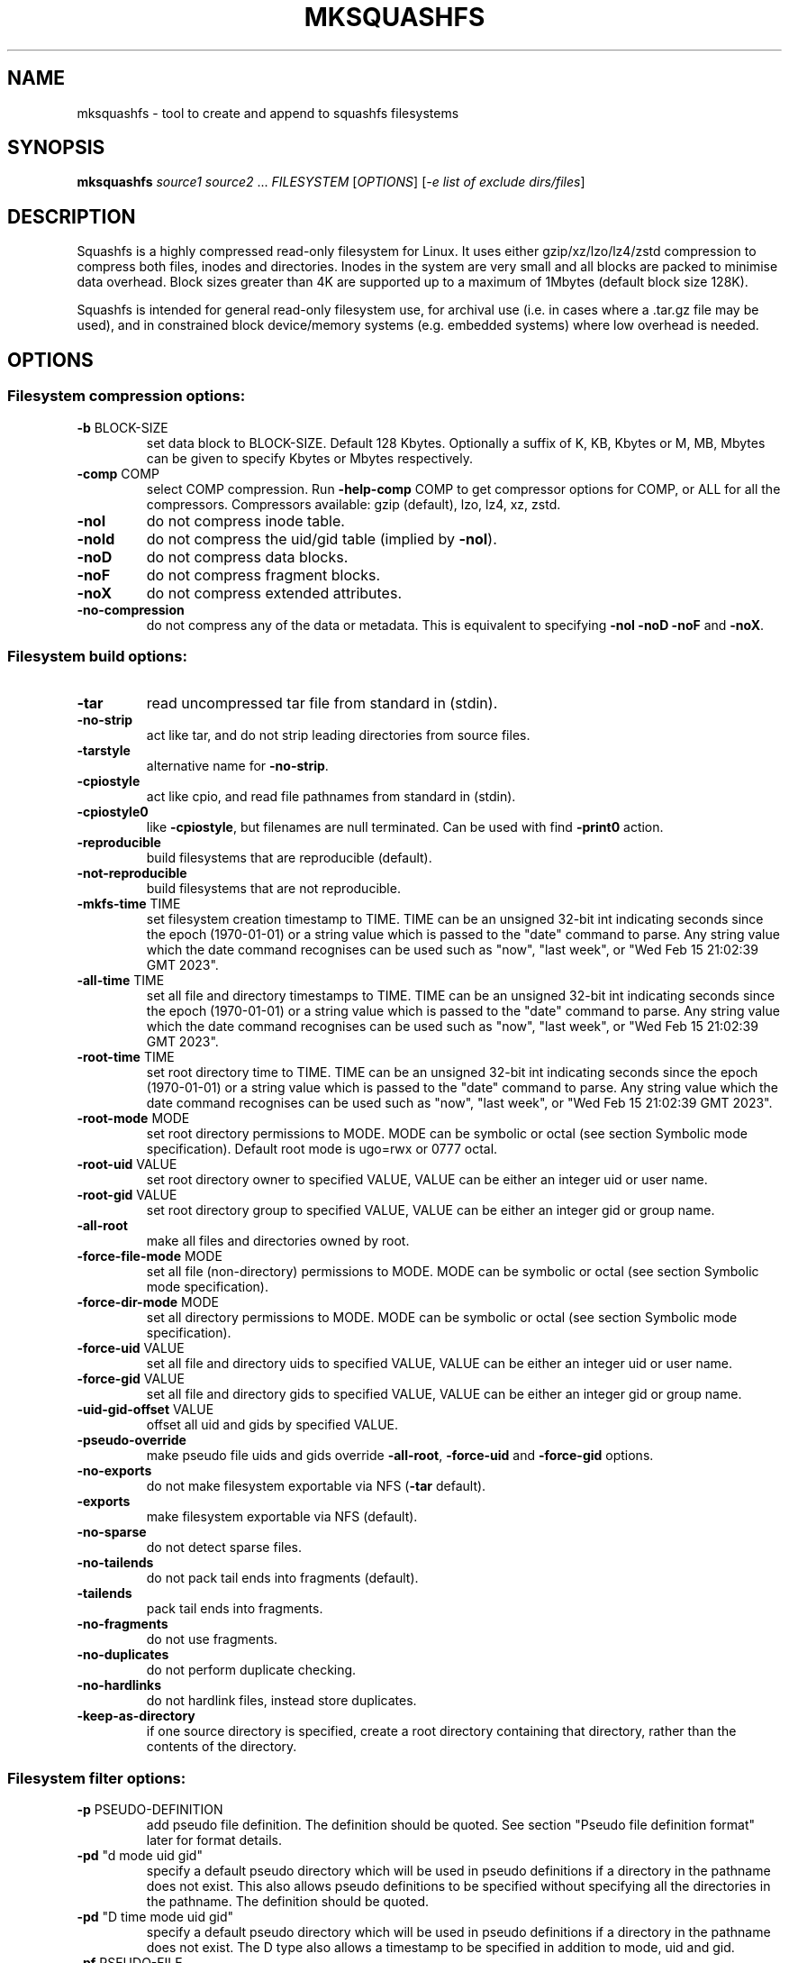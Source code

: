 .\" DO NOT MODIFY THIS FILE!  It was generated by help2man 1.49.3.
.TH MKSQUASHFS "1" "February 2025" "mksquashfs version 4.6.1-1cd7e1f" "User Commands"
.SH NAME
mksquashfs - tool to create and append to squashfs filesystems
.SH SYNOPSIS
.B mksquashfs
\fI\,source1 source2 \/\fR...  \fI\,FILESYSTEM \/\fR[\fI\,OPTIONS\/\fR] [\fI\,-e list of exclude dirs/files\/\fR]
.SH DESCRIPTION
Squashfs is a highly compressed read-only filesystem for Linux.
It uses either gzip/xz/lzo/lz4/zstd compression to compress both files, inodes
and directories.  Inodes in the system are very small and all blocks are
packed to minimise data overhead. Block sizes greater than 4K are supported
up to a maximum of 1Mbytes (default block size 128K).

Squashfs is intended for general read-only filesystem use, for archival
use (i.e. in cases where a .tar.gz file may be used), and in constrained
block device/memory systems (e.g. embedded systems) where low overhead is
needed.
.SH OPTIONS
.SS "Filesystem compression options:"
.TP
\fB\-b\fR BLOCK\-SIZE
set data block to BLOCK\-SIZE.  Default 128 Kbytes. Optionally a suffix of K, KB, Kbytes or M, MB, Mbytes can be given to specify Kbytes or Mbytes respectively.
.TP
\fB\-comp\fR COMP
select COMP compression.  Run \fB\-help\-comp\fR COMP to get compressor options for COMP, or ALL for all the compressors. Compressors available: gzip (default), lzo, lz4, xz, zstd.
.TP
\fB\-noI\fR
do not compress inode table.
.TP
\fB\-noId\fR
do not compress the uid/gid table (implied by \fB\-noI\fR).
.TP
\fB\-noD\fR
do not compress data blocks.
.TP
\fB\-noF\fR
do not compress fragment blocks.
.TP
\fB\-noX\fR
do not compress extended attributes.
.TP
\fB\-no\-compression\fR
do not compress any of the data or metadata.  This is equivalent to specifying \fB\-noI\fR \fB\-noD\fR \fB\-noF\fR and \fB\-noX\fR.
.SS "Filesystem build options:"
.TP
\fB\-tar\fR
read uncompressed tar file from standard in (stdin).
.TP
\fB\-no\-strip\fR
act like tar, and do not strip leading directories from source files.
.TP
\fB\-tarstyle\fR
alternative name for \fB\-no\-strip\fR.
.TP
\fB\-cpiostyle\fR
act like cpio, and read file pathnames from standard in (stdin).
.TP
\fB\-cpiostyle0\fR
like \fB\-cpiostyle\fR, but filenames are null terminated.  Can be used with find \fB\-print0\fR action.
.TP
\fB\-reproducible\fR
build filesystems that are reproducible (default).
.TP
\fB\-not\-reproducible\fR
build filesystems that are not reproducible.
.TP
\fB\-mkfs\-time\fR TIME
set filesystem creation timestamp to TIME. TIME can be an unsigned 32\-bit int indicating seconds since the epoch (1970\-01\-01) or a string value which is passed to the "date" command to parse. Any string value which the date command recognises can be used such as "now", "last week", or "Wed Feb 15 21:02:39 GMT 2023".
.TP
\fB\-all\-time\fR TIME
set all file and directory timestamps to TIME. TIME can be an unsigned 32\-bit int indicating seconds since the epoch (1970\-01\-01) or a string value which is passed to the "date" command to parse. Any string value which the date command recognises can be used such as "now", "last week", or "Wed Feb 15 21:02:39 GMT 2023".
.TP
\fB\-root\-time\fR TIME
set root directory time to TIME. TIME can be an unsigned 32\-bit int indicating seconds since the epoch (1970\-01\-01) or a string value which is passed to the "date" command to parse. Any string value which the date command recognises can be used such as "now", "last week", or "Wed Feb 15 21:02:39 GMT 2023".
.TP
\fB\-root\-mode\fR MODE
set root directory permissions to MODE.  MODE can be symbolic or octal (see section Symbolic mode specification).  Default root mode is ugo=rwx or 0777 octal.
.TP
\fB\-root\-uid\fR VALUE
set root directory owner to specified VALUE, VALUE can be either an integer uid or user name.
.TP
\fB\-root\-gid\fR VALUE
set root directory group to specified VALUE, VALUE can be either an integer gid or group name.
.TP
\fB\-all\-root\fR
make all files and directories owned by root.
.TP
\fB\-force\-file\-mode\fR MODE
set all file (non\-directory) permissions to MODE. MODE can be symbolic or octal (see section Symbolic mode specification).
.TP
\fB\-force\-dir\-mode\fR MODE
set all directory permissions to MODE.  MODE can be symbolic or octal (see section Symbolic mode specification).
.TP
\fB\-force\-uid\fR VALUE
set all file and directory uids to specified VALUE, VALUE can be either an integer uid or user name.
.TP
\fB\-force\-gid\fR VALUE
set all file and directory gids to specified VALUE, VALUE can be either an integer gid or group name.
.TP
\fB\-uid\-gid\-offset\fR VALUE
offset all uid and gids by specified VALUE.
.TP
\fB\-pseudo\-override\fR
make pseudo file uids and gids override \fB\-all\-root\fR, \fB\-force\-uid\fR and \fB\-force\-gid\fR options.
.TP
\fB\-no\-exports\fR
do not make filesystem exportable via NFS (\fB\-tar\fR default).
.TP
\fB\-exports\fR
make filesystem exportable via NFS (default).
.TP
\fB\-no\-sparse\fR
do not detect sparse files.
.TP
\fB\-no\-tailends\fR
do not pack tail ends into fragments (default).
.TP
\fB\-tailends\fR
pack tail ends into fragments.
.TP
\fB\-no\-fragments\fR
do not use fragments.
.TP
\fB\-no\-duplicates\fR
do not perform duplicate checking.
.TP
\fB\-no\-hardlinks\fR
do not hardlink files, instead store duplicates.
.TP
\fB\-keep\-as\-directory\fR
if one source directory is specified, create a root directory containing that directory, rather than the contents of the directory.
.SS "Filesystem filter options:"
.TP
\fB\-p\fR PSEUDO\-DEFINITION
add pseudo file definition.  The definition should be quoted.  See section "Pseudo file definition format" later for format details.
.TP
\fB\-pd\fR "d mode uid gid"
specify a default pseudo directory which will be used in pseudo definitions if a directory in the pathname does not exist.  This also allows pseudo definitions to be specified without specifying all the directories in the pathname.  The definition should be quoted.
.TP
\fB\-pd\fR "D time mode uid gid"
specify a default pseudo directory which will be used in pseudo definitions if a directory in the pathname does not exist.  The D type also allows a timestamp to be specified in addition to mode, uid and gid.
.TP
\fB\-pf\fR PSEUDO\-FILE
add list of pseudo file definitions from PSEUDO\-FILE, use \- for stdin.  Pseudo file definitions should not be quoted.
.TP
\fB\-sort\fR SORT\-FILE
sort files according to priorities in SORT\-FILE.  One file or dir with priority per line.  Priority \fB\-32768\fR to 32767, default priority 0.
.TP
\fB\-ef\fR EXCLUDE\-FILE
list of exclude dirs/files.  One per line.
.TP
\fB\-wildcards\fR
allow extended shell wildcards (globbing) to be used in exclude dirs/files.
.TP
\fB\-regex\fR
allow POSIX regular expressions to be used in exclude dirs/files.
.TP
\fB\-max\-depth\fR LEVELS
descend at most LEVELS of directories when scanning filesystem.
.TP
\fB\-one\-file\-system\fR
do not cross filesystem boundaries.  If a directory crosses the boundary, create an empty directory for each mount point.  If a file crosses the boundary ignore it.
.TP
\fB\-one\-file\-system\-x\fR
do not cross filesystem boundaries. Like \fB\-one\-file\-system\fR option except directories are also ignored if they cross the boundary.
.SS "Filesystem extended attribute (xattrs) options:"
.TP
\fB\-no\-xattrs\fR
do not store extended attributes.
.TP
\fB\-xattrs\fR
store extended attributes (default).
.TP
\fB\-xattrs\-exclude\fR REGEX
exclude any xattr names matching REGEX.  REGEX is a POSIX regular expression, e.g. \fB\-xattrs\-exclude\fR '^user.' excludes xattrs from the user namespace.
.TP
\fB\-xattrs\-include\fR REGEX
include any xattr names matching REGEX.  REGEX is a POSIX regular expression, e.g. \fB\-xattrs\-include\fR '^user.' includes xattrs from the user namespace.
.TP
\fB\-xattrs\-add\fR NAME=VAL
add the xattr NAME with VAL to files.  If an user xattr it will be added to regular files and directories (see man 7 xattr).  Otherwise it will be added to all files.  VAL by default will be treated as binary (i.e. an uninterpreted byte sequence), but it can be prefixed with 0s, where it will be treated as base64 encoded, or prefixed with 0x, where val will be treated as hexidecimal.  Additionally it can be prefixed with 0t where this encoding is similar to binary encoding, except backslashes are specially treated, and a backslash followed by 3 octal digits can be used to encode any ASCII character, which obviously can be used to encode control codes.  The option can be repeated multiple times to add multiple xattrs.
.SS "Mksquashfs runtime options:"
.TP
\fB\-version\fR
print version, licence and copyright message.
.TP
\fB\-exit\-on\-error\fR
treat normally ignored errors as fatal.
.TP
\fB\-quiet\fR
no verbose output.
.TP
\fB\-info\fR
print files written to filesystem to stdout.  This automatically disables the progress bar.  See \fB\-info\-file\fR to output to file without disabling the progress bar.
.TP
\fB\-info\-file\fR FILE
print files written to filesystem to file FILE.  This does not disable the progress bar.
.TP
\fB\-no\-progress\fR
do not display the progress bar.
.TP
\fB\-progress\fR
display progress bar when using the \fB\-info\fR option.
.TP
\fB\-percentage\fR
display a percentage rather than the full progress bar. Can be used with dialog \fB\-\-gauge\fR etc.
.TP
\fB\-throttle\fR PERCENTAGE
throttle the I/O input rate by the given percentage. This can be used to reduce the I/O and CPU consumption of Mksquashfs.
.TP
\fB\-limit\fR PERCENTAGE
limit the I/O input rate to the given percentage.  This can be used to reduce the I/O and CPU consumption of Mksquashfs (alternative to \fB\-throttle\fR).
.TP
\fB\-processors\fR NUMBER
use NUMBER processors.  By default will use number of processors available.
.TP
\fB\-mem\fR SIZE
use SIZE physical memory for caches.  Use K, M or G to specify Kbytes, Mbytes or Gbytes respectively.
.TP
\fB\-mem\-percent\fR PERCENT
use PERCENT physical memory for caches.  Default 25%.
.TP
\fB\-mem\-default\fR
print default memory usage in Mbytes.
.TP
\fB\-single\-reader\fR
use a single thread to read files. This reads files sequentially from the source(s).
.TP
\fB\-small\-readers\fR N
use N threads to read small files (files less than a block size) in parallel from the source(s) (default 8).
.TP
\fB\-block\-readers\fR N
use N threads to read block files (files a block or larger in size) in parallel from the source(s) (default 3).
.SS "Filesystem append options:"
.TP
\fB\-noappend\fR
do not append to existing filesystem.
.TP
\fB\-root\-becomes\fR NAME
when appending source files/directories, make the original root become a subdirectory in the new root called NAME, rather than adding the new source items to the original root.
.TP
\fB\-no\-recovery\fR
do not generate a recovery file.
.TP
\fB\-recovery\-path\fR NAME
use NAME as the directory to store the recovery file.
.TP
\fB\-recover\fR NAME
recover filesystem data using recovery file NAME.
.SS "Filesystem actions options:"
.TP
\fB\-action\fR ACTION@EXPRESSION
evaluate EXPRESSION on every file and directory, and execute ACTION if it returns TRUE.
.TP
\fB\-log\-action\fR ACTION@EXPRESSION
as above, but log expression evaluation results and actions performed.
.TP
\fB\-true\-action\fR ACTION@EXPRESSION
as above, but only log expressions which return TRUE.
.TP
\fB\-false\-action\fR ACTION@EXPRESSION
as above, but only log expressions which return FALSE.
.TP
\fB\-action\-file\fR FILE
as action, but read actions from FILE.
.TP
\fB\-log\-action\-file\fR FILE
as \fB\-log\-action\fR, but read actions from FILE.
.TP
\fB\-true\-action\-file\fR FILE
as \fB\-true\-action\fR, but read actions from FILE.
.TP
\fB\-false\-action\-file\fR FILE
as \fB\-false\-action\fR, but read actions from FILE.
.SS "Tar file only options:"
.TP
\fB\-default\-mode\fR MODE
tar files often do not store permissions for intermediate directories.  This option sets the default directory permissions to MODE.  MODE can be symbolic or octal (see section Symbolic mode specification). Default mode is u=rwx,go=rx or 0755 octal.  This also sets the root directory mode.
.TP
\fB\-default\-uid\fR VALUE
tar files often do not store uids for intermediate directories.  This option sets the default directory owner to VALUE, rather than the user running Mksquashfs.  VALUE can be either an integer uid or user name.  This also sets the root directory uid.
.TP
\fB\-default\-gid\fR VALUE
tar files often do not store gids for intermediate directories.  This option sets the default directory group to VALUE, rather than the group of the user running Mksquashfs.  VALUE can be either an integer uid or group name.  This also sets the root directory gid.
.TP
\fB\-ignore\-zeros\fR
allow tar files to be concatenated together and fed to Mksquashfs.  Normally a tarfile has two consecutive 512 byte blocks filled with zeros which means EOF and Mksquashfs will stop reading after the first tar file on encountering them. This option makes Mksquashfs ignore the zero filled blocks.
.SS "Expert options (these may make the filesystem unmountable):"
.TP
\fB\-nopad\fR
do not pad filesystem to a multiple of 4K.
.TP
\fB\-offset\fR OFFSET
skip OFFSET bytes at the beginning of FILESYSTEM. Optionally a suffix of K, M or G can be given to specify Kbytes, Mbytes or Gbytes respectively.  Default 0 bytes.
.TP
\fB\-o\fR OFFSET
synonym for \fB\-offset\fR.
.SS "Help options:"
.TP
\fB\-help\fR
print help summary information to stdout.
.TP
\fB\-help\-option\fR REGEX
print the help information for Mksquashfs options matching REGEX to stdout.
.TP
\fB\-help\-section\fR SECTION print the help information for section SECTION to
pager (or stdout if not a terminal).  Use "sections" or "h" as section name to get a list of sections and their names.
.TP
\fB\-help\-comp\fR COMP
print compressor options for compressor COMP.  Use ALL to get compressor options for all the compressors.
.TP
\fB\-help\-all\fR
print help information for all Mksquashfs options and sections to pager (or stdout if not a terminal).
.TP
\fB\-Xhelp\fR
print compressor options for selected compressor.
.TP
\fB\-h\fR
shorthand alternative to \fB\-help\fR.
.TP
\fB\-ho\fR REGEX
shorthand alternative to \fB\-help\-option\fR.
.TP
\fB\-hs\fR SECTION
shorthand alternative to \fB\-help\-section\fR.
.TP
\fB\-ha\fR
shorthand alternative to \fB\-help\-all\fR.
.SS "Miscellaneous options:"
.TP
\fB\-fstime\fR TIME
alternative name for \fB\-mkfs\-time\fR.
.TP
\fB\-always\-use\-fragments\fR
alternative name for \fB\-tailends\fR.
.TP
\fB\-root\-owned\fR
alternative name for \fB\-all\-root\fR.
.TP
\fB\-noInodeCompression\fR
alternative name for \fB\-noI\fR.
.TP
\fB\-noIdTableCompression\fR
alternative name for \fB\-noId\fR.
.TP
\fB\-noDataCompression\fR
alternative name for \fB\-noD\fR.
.TP
\fB\-noFragmentCompression\fR
alternative name for \fB\-noF\fR.
.TP
\fB\-noXattrCompression\fR
alternative name for \fB\-noX\fR.
.TP
\fB\-pseudo\-dir\fR
alternative name for \fB\-pd\fR.
.SH "PSEUDO FILE DEFINITION FORMAT"
.TP
\fB\-p\fR "filename d mode uid gid"
create a directory.
.TP
\fB\-p\fR "filename m mode uid gid"
modify filename.
.TP
\fB\-p\fR "filename b mode uid gid major minor"
create a block device.
.TP
\fB\-p\fR "filename c mode uid gid major minor"
create a character device.
.TP
\fB\-p\fR "filename f mode uid gid command"
create file from stdout of command.
.TP
\fB\-p\fR "filename s mode uid gid symlink"
create a symbolic link.
.TP
\fB\-p\fR "filename i mode uid gid [s|f]"
create a socket (s) or FIFO (f).
.TP
\fB\-p\fR "filename x name=val"
create an extended attribute.
.TP
\fB\-p\fR "filename h linkname"
create a hard\-link to linkname, follows symlinks.
.TP
\fB\-p\fR "filename l linkname"
create a hard\-link to linkname.
.TP
\fB\-p\fR "filename L pseudo_filename"
same, but link to pseudo file.
.TP
\fB\-p\fR "filename D time mode uid gid"
create a directory with timestamp time.
.TP
\fB\-p\fR "filename M time mode uid gid"
modify a file with timestamp time.
.TP
\fB\-p\fR "filename B time mode uid gid major minor"
create block device with timestamp time.
.TP
\fB\-p\fR "filename C time mode uid gid major minor"
create char device with timestamp time.
.TP
\fB\-p\fR "filename F time mode uid gid command"
create file with timestamp time.
.TP
\fB\-p\fR "filename S time mode uid gid symlink"
create symlink with timestamp time.
.TP
\fB\-p\fR "filename I time mode uid gid [s|f]"
create socket/fifo with timestamp time.
.SH "SYMBOLIC MODE SPECIFICATION"
The symbolic mode is of the format [ugoa]*[[+\-=]PERMS]+.  PERMS = [rwxXst]+ or
[ugo], and the sequence can be repeated separated with commas.
.PP
A combination of the letters ugoa specify which permission bits will be
affected, u means user, g means group, o means other, and a means all or ugo.
.PP
The next letter is +, \- or =.  The letter + means add to the existing permission
bits, \- means remove the bits from the existing permission bits, and = means set
the permission bits.
.PP
The permission bits (PERMS) are a combination of [rwxXst] which
sets/adds/removes those bits for the specified ugoa combination, r means read, w
means write and x means execute for files or search for directories.  X has a
special meaning, if the file is a directory it is equivalent to x or search, but
if it is a non\-directory, it only takes effect if execute is already set for
user, group or other.  The s flag sets user or group ID on execution, and the t
flag on a directory sets restricted deletion, or historically made the file
sticky if a non\-directory.
.PP
The permission bits can also be u, g or o, which takes the permission bits from
the user, group or other of the file respectively.
.SH "EXIT STATUS"
.TP
0
Mksquashfs successfully generated a filesystem.
.TP
1
Fatal errors occurred, Mksquashfs aborted and did not generate a
filesystem (or update if appending).
.SH "COMPRESSORS AVAILABLE AND COMPRESSOR SPECIFIC OPTIONS"
.SS "gzip (default):"
.TP
\fB\-Xcompression\-level\fR COMPRESSION\-LEVEL
COMPRESSION\-LEVEL should be 1 .. 9 (default 9).
.TP
\fB\-Xwindow\-size\fR WINDOW\-SIZE
WINDOW\-SIZE should be 8 .. 15 (default 15).
.TP
\fB\-Xstrategy\fR strategy1,strategy2,...,strategyN
Compress using strategy1,strategy2,...,strategyN in turn and choose the best compression.  Available strategies: default, filtered, huffman_only, run_length_encoded and fixed.
.SS "lzo:"
.TP
\fB\-Xalgorithm\fR ALGORITHM
Where ALGORITHM is one of: lzo1x_1, lzo1x_1_11, lzo1x_1_12, lzo1x_1_15, lzo1x_999 (default).
.TP
\fB\-Xcompression\-level\fR COMPRESSION\-LEVEL
COMPRESSION\-LEVEL should be 1 .. 9 (default 8).  Only applies to lzo1x_999 algorithm.
.SS "lz4:"
.TP
\fB\-Xhc\fR
Compress using LZ4 High Compression.
.SS "xz:"
.TP
\fB\-Xbcj\fR filter1,filter2,...,filterN
Compress using filter1,filter2,...,filterN in turn (in addition to no filter), and choose the best compression.  Available filters: x86, arm, armthumb, arm64, powerpc, sparc, ia64, riscv.
.TP
\fB\-Xdict\-size\fR DICT\-SIZE
Use DICT\-SIZE as the XZ dictionary size.  The dictionary size can be specified as a percentage of the block size, or as an absolute value.  The dictionary size must be less than or equal to the block size and 8192 bytes or larger.  It must also be storable in the xz header as either 2^n or as 2^n+2^(n+1). Example dict\-sizes are 75%, 50%, 37.5%, 25%, or 32K, 16K, 8K etc.
.SS "zstd:"
.TP
\fB\-Xcompression\-level\fR COMPRESSION\-LEVEL
COMPRESSION\-LEVEL should be \fB\-131072\fR .. \fB\-1\fR or 1 .. 22 (default 15) Negative compression levels correspond to the zstd \fB\-\-fast\fR option.
.SH ENVIRONMENT
.TP
SQFS_CMDLINE
If set, this is used as the directory to write the file sqfs_cmdline which contains the command line arguments given to Mksquashfs.  Each command line argument is wrapped in quotes to ensure there is no ambiguity when arguments contain spaces.  If the file already exists the command line is appended to the file.
.TP
SOURCE_DATE_EPOCH
If set, this is used as the filesystem creation timestamp.  Also any file timestamps which are after SOURCE_DATE_EPOCH will be clamped to SOURCE_DATE_EPOCH. See https://reproducible\-builds.org/docs/source\-date\-epoch/ for more information.
.TP
PAGER
If set, this is used as the name of the program used to display the help text.  The value can be a simple command or a pathname.  The default is \fI\,/usr/bin/pager\/\fP.
.SH EXAMPLES
.TP
mksquashfs DIRECTORY IMAGE.SQFS
Create a Squashfs filesystem from the contents of DIRECTORY, writing the output
to IMAGE.SQFS.  Mksquashfs will use the default compressor (normally gzip), and
a block size of 128 Kbytes.
.TP
mksquashfs DIRECTORY FILE1 FILE2 IMAGE.SQFS
Create a Squashfs filesystem containing DIRECTORY and FILE1 and FILE2.  If
multiple sources are specified on the command line they will be combined into
a single directory.
.TP
mksquashfs DIRECTORY IMAGE.SQFS -b 1M -comp zstd
Use a block size of 1 Mbyte and Zstandard compression to create the filesystem. 
.TP
mksquashfs DIRECTORY IMAGE.SQFS -all-time now
Set all file and directory timestamps to "now" (current time) in the filesystem.
.TP
mksquashfs DIRECTORY IMAGE.SQFS -force-uid phillip -force-gid phillip
Make all files and directories in the filesystem owned by "phillip".
.TP
mksquashfs DIRECTORY IMAGE.SQFS -force-file-mode ugo+r,go-w
Make all files readable by everyone, but only writable by user, all other
permission bits are unaffected.
.TP
mksquashfs DIRECTORY IMAGE.SQFS -e file1 file2
Exclude file1 and file2 from DIRECTORY when creating filesystem.  No wildcard
matching of files.
.TP
mksquashfs DIRECTORY IMAGE.SQFS -wildcards -e "*.gz"
Exclude anything in DIRECTORY which matches the wildcard pattern "*.gz".
.TP
mksquashfs DIRECTORY IMAGE.SQFS -wildcards -e "... *.gz"
Exclude files which match the wildcard pattern "*.gz" anywhere within DIRECTORY
and its sub-directories.  The initial "..." indicates the wildcard pattern is
"non-anchored" and will match anywhere.
.PP
Note: when passing wildcarded names to Mksquashfs, they should be quoted (as in
the above examples), to ensure that they are not processed by the shell.

.SS Using pseudo file definitions
.TP
mksquashfs DIRECTORY IMAGE.SQFS -p "build_dir d 0644 0 0"
Create a directory called "build_dir" in the output filesystem.
.TP
mksquashfs DIRECTORY IMAGE.SQFS -p "version.txt l /tmp/build/version"
Create a reference called "version.txt" to a file outside DIRECTORY, which acts
as if the file "/tmp/build/version" was copied or hard-linked into DIRECTORY
before calling Mksquashfs.
.TP
mksquashfs DIRECTORY IMAGE.SQFS -p "date.txt f 0644 0 0 date"
Create a file called "date.txt" which holds the output (stdout) from running
the "date" command.
.TP
mksquashfs DIRECTORY IMAGE.SQFS -p "\\"hello world\\" f 0644 0 0 date"
As above, but, showing that filenames can have spaces, if they are quoted.
The quotes need to be blackslashed to protect them from the shell.
.TP
mksquashfs - IMAGE.SQFS -p "input f 0644 root root dd if=/dev/sda1 bs=1024" -p "/ d 0644 0 0"
Create a file containing the contents of partition /dev/sda1".  Ordinarily
Mksquashfs given a device, fifo, or named socket will place that special file
within the Squashfs filesystem, the above allows input from these special files
to be captured and placed in the Squashfs filesystem.   Note there are no other
sources than the pseudo file, and so the command line source is "-".  If there
are no other sources than pseudo files, the root (/) directory must be defined
too, as seen in this example.
.TP
unsquashfs -pf - IMAGE.SQFS | mksquashfs - NEW.SQFS -pf -
Transcode IMAGE.SQFS to NEW.SQFS by piping the pseudo file output from
Unsquashfs to Mksquashfs using stdout and stdin.  This can convert from
earlier Squashfs filesystems or change compression algorithm, block size etc.
without needing to unpack into an intermediate directory or file.
.PP
Note: pseudo file definitions should be quoted (as in the above examples), to
ensure that they are passed to Mksquashfs as a single argument, and to ensure
that they are not processed by the shell.

.SS Using extended attribute options
.TP
mksquashfs DIRECTORY IMAGE.SQFS -no-xattrs
Do not store any extended attributes in the Squashfs filesystem.  Any extended
attributes in the source files will be ignored.
.TP
mksquashfs DIRECTORY IMAGE.SQFS -xattrs-include "^user."
Filter the extended attributes in the source files, and only store extended
attributes in the user namespace in the Squashfs filesystem.
.TP
mksquashfs DIRECTORY IMAGE.SQFS -xattrs-exclude "^user."
Filter the extended attributes in the source files, and don't store any
extended attributes in the user namespace in the Squashfs filesystem.
.TP
mksquashfs DIRECTORY IMAGE.SQFS -xattrs-add "user.comment=hello world"
Add the extended attribute called "user.comment" with the content "hello world"
to all files and directories in the Squashfs filesystem.
.TP
mksquashfs DIRECTORY IMAGE.SQFS -xattrs-add "user.comment=0thello world\\012"
Add the extended attribute called "user.comment" to all files and directories,
but in this case the contents of the extended attribute will be "hello world"
with a trailing newline character (012 octal).
.TP
mksquashfs DIRECTORY IMAGE.SQFS -xattrs-add "user.comment=0saGVsbG8gd29ybGQ="
Add the extended attribute called "user.comment" to all files and directories,
where the value is given in base64 encoding, representing "hello world".
.TP
mksquashfs DIRECTORY IMAGE.SQFS -action "-xattrs-include(^user.) @ type(f)"
Filter the extended attributes but only in regular files (type f), and only
store extended attributes in the user namespace.
.TP
mksquashfs DIRECTORY IMAGE.SQFS -p "hello_world x user.comment=0tsalve mundi\\012"
Add the extended attribute called "user.comment" to the file called
"hello_world", with the contents of the extended attribute being "salve mundi"
with a trailing newline character (012 octal).

.SS Using Actions to not compress, change attributes etc.
.TP
mksquashfs DIRECTORY IMAGE.SQFS -action "uncompressed @ (name(*.jpg) || name(*.mpg) ) || (name(*.img) && filesize(+1G))"
Specify that any files matching the wildcards "*.jpg" and "*.mpg" should not be
compressed.  Additionally, it also specifies any files matching the wildcard
"*.img" and are larger than 1 Gigabyte should be uncompressed too.  This shows
test operators can be combined with logical expressions.
.TP
mksquashfs DIRECTORY IMAGE.SQFS -action "chmod(o+r)@! perm(o+r)"
If any files within DIRECTORY are not readable by "others", then make them
readable by others in the Squashfs filesystem.
.TP
mksquashfs DIRECTORY IMAGE.SQFS -action "uid(phillip)@! perm(o+r)"
As previous, match on any files which are not readable by "others", but, in
this case change the owner of the file to "phillip" in the Squashfs filesystem.
.TP
mksquashfs DIRECTORY IMAGE.SQFS -action "prune @ type(l) && ! exists"
Delete any symbolic link within DIRECTORY which points outside of DIRECTORY,
i.e. will be unresolvable in the Squashfs filesystem.
.TP
mksquashfs DIRECTORY IMAGE.SQFS -action "exclude @ depth(3)"
Create a Squashfs filesystem containing the two top most levels (contents of
DIRECTORY and immediate sub-directories), and exclude anything at level 3 or
below.
.TP
mksquashfs DIRECTORY IMAGE.SQFS -action "-xattrs-include(^user.) @ type(f)"
Filter the extended attributes but only in regular files (type f), and only
store extended attributes in the user namespace.
.PP
Note: actions should be quoted (as in the above examples), to ensure that they
are passed to Mksquashfs as a single argument, and to ensure that they are not
processed by the shell.
.SH AUTHOR
Written by Phillip Lougher <phillip@squashfs.org.uk>
.SH COPYRIGHT
Copyright \(co 2025 Phillip Lougher <phillip@squashfs.org.uk>
.PP
This program is free software; you can redistribute it and/or
modify it under the terms of the GNU General Public License
as published by the Free Software Foundation; either version 2,
or (at your option) any later version.
.PP
This program is distributed in the hope that it will be useful,
but WITHOUT ANY WARRANTY; without even the implied warranty of
MERCHANTABILITY or FITNESS FOR A PARTICULAR PURPOSE.  See the
GNU General Public License for more details.
.SH "SEE ALSO"
unsquashfs(1), sqfstar(1), sqfscat(1)
.PP
The README for the Squashfs\-tools 4.6.1 release, describing the new features can
be read here https://github.com/plougher/squashfs\-tools/blob/master/README\-4.6.1
.PP
The Squashfs\-tools USAGE guide can be read here
https://github.com/plougher/squashfs\-tools/blob/master/USAGE\-4.6
.PP
The ACTIONS\-README file describing how to use the new actions feature can be
read here https://github.com/plougher/squashfs\-tools/blob/master/ACTIONS\-README

